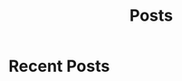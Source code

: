#+title: Posts

* Recent Posts
  :PROPERTIES:
  :attr_html: :id recent-posts :class heading hide
  :html_container: div
  :html_container_class: posts-2
  :END:

  #+attr_html: :class indent-3

      
  #+begin_export javascript
  $(".posts-2 a").each(function (i, obj) {
  var a_href = $(this).attr('href');

  $.get(a_href, function (data) {
  var date = $(data).filter('meta[property="date"]').attr("content");
  var post_title = $(data).filter('meta[property="og:title"]').attr("content");
  var description = $(data).filter('meta[property="og:description"]').attr("content");
  var snippet = $(data).filter('meta[property="snippet"]').attr("content");
  var tags = $(data).filter('meta[property="tags"]').attr("content");	
  var image = $(data).filter('meta[property="og:image"]').attr("content");
  var post_type = $(data).filter('meta[property="post_type"]').attr("content");
  var text = $(data).find("p:not(blockquote p)").text().substring(0,250);
  var html_string = "";          

      html_string =

  "<div class=\"card-1\">\n" + 
  "<img src=\"" + image + "\"/>" +
  "<a href=\"" + a_href + "\"><div class=\"card-title\">" + post_title + "</div></a>\n" + 
  "<div class=\"card-description\">" + description + "</div>\n" +
  "<div class=\"card-date\">" + date + " &nbsp &#9679 &nbsp " + post_type + "</div>\n" + 
  "<div class=\"card-text\">" + text + "...</div>" + 
  "<a href=\"" + a_href + "\">" + 
  "<div class=\"card-read-more\">continue reading...</div></a>" + 
  "</div>";

      $("#recent-posts").after(html_string);
  });
  });

  $(".posts-2 ul").empty();

  #+end_export
